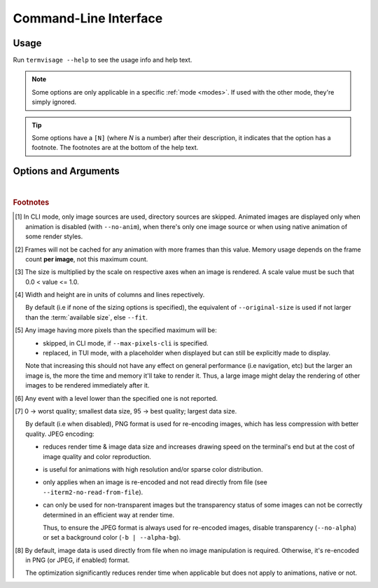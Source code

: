 Command-Line Interface
======================

Usage
-----

Run ``termvisage --help`` to see the usage info and help text.

.. note::
   Some options are only applicable in a specific :ref:`mode <modes>`.
   If used with the other mode, they're simply ignored.

.. tip::
   Some options have a ``[N]`` (where *N* is a number) after their description,
   it indicates that the option has a footnote.
   The footnotes are at the bottom of the help text.


Options and Arguments
---------------------

.. autoprogram:: termvisage.parsers:parser
   :groups:

|

.. rubric:: Footnotes

.. [#] In CLI mode, only image sources are used, directory sources are skipped.
   Animated images are displayed only when animation is disabled (with ``--no-anim``),
   when there's only one image source or when using native animation of some render
   styles.

.. [#]  Frames will not be cached for any animation with more frames than this value.
   Memory usage depends on the frame count **per image**, not this maximum count.

.. [#] The size is multiplied by the scale on respective axes when an image is rendered.
   A scale value must be such that 0.0 < value <= 1.0.

.. [#] Width and height are in units of columns and lines repectively.

   By default (i.e if none of the sizing options is specified), the equivalent of
   ``--original-size`` is used if not larger than the :term:`available size`, else
   ``--fit``.

.. [#] Any image having more pixels than the specified maximum will be:

   - skipped, in CLI mode, if ``--max-pixels-cli`` is specified.
   - replaced, in TUI mode, with a placeholder when displayed but can still be
     explicitly made to display.

   Note that increasing this should not have any effect on general performance
   (i.e navigation, etc) but the larger an image is, the more the time and memory
   it'll take to render it. Thus, a large image might delay the rendering of other
   images to be rendered immediately after it.

.. [#] Any event with a level lower than the specified one is not reported.

.. [#] 0 -> worst quality; smallest data size, 95 -> best quality; largest data size.

   By default (i.e when disabled), PNG format is used for re-encoding images,
   which has less compression with better quality. JPEG encoding:

   - reduces render time & image data size and increases drawing speed on the
     terminal's end but at the cost of image quality and color reproduction.
   - is useful for animations with high resolution and/or sparse color distribution.
   - only applies when an image is re-encoded and not read directly from file
     (see ``--iterm2-no-read-from-file``).
   - can only be used for non-transparent images but the transparency status
     of some images can not be correctly determined in an efficient way at render time.

     Thus, to ensure the JPEG format is always used for re-encoded images, disable
     transparency (``--no-alpha``) or set a background color (``-b | --alpha-bg``).

.. [#] By default, image data is used directly from file when no image manipulation is
   required. Otherwise, it's re-encoded in PNG (or JPEG, if enabled) format.

   The optimization significantly reduces render time when applicable but does not apply
   to animations, native or not.
